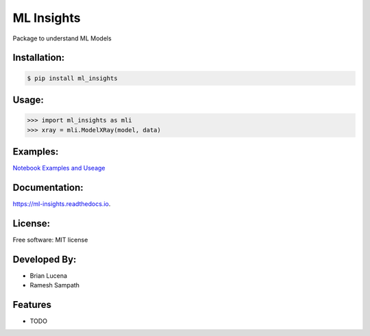 ============
ML Insights
============

Package to understand ML Models

Installation:
-------------

.. code-block:: bash

    $ pip install ml_insights


Usage:
------

.. code-block:: python

    >>> import ml_insights as mli
    >>> xray = mli.ModelXRay(model, data)


Examples:
---------

`Notebook Examples and Useage <examples/>`_

Documentation:
--------------

https://ml-insights.readthedocs.io.

License:
--------

Free software: MIT license

Developed By:
------------

* Brian Lucena
* Ramesh Sampath

Features
--------

* TODO
